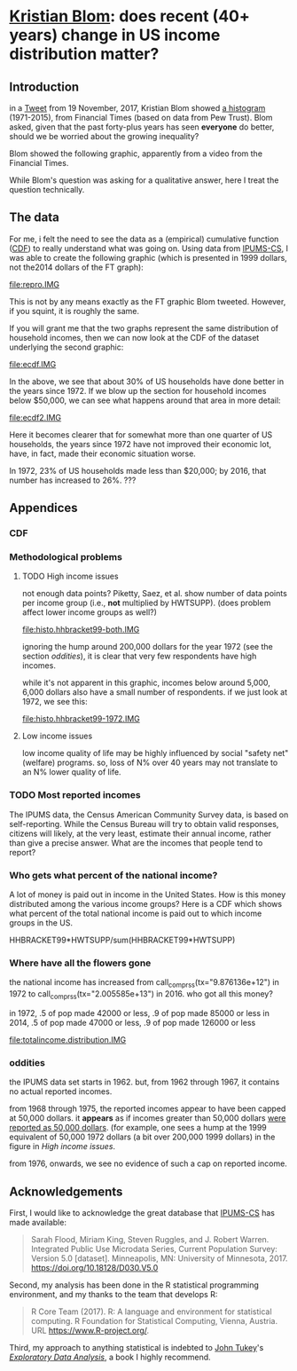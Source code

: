 * [[https://twitter.com/kltblom][Kristian Blom]]: does recent (40+ years) change in US income distribution matter?
** misc configuration, etc., stuff                                 :noexport:
#+property: header-args :noweb yes


XXX can't use without "x" in front, or crash... [[https://stackoverflow.com/q/18162477][xcall_XXX()]] to get
(more-or-less) inline:
#+name: test
#+BEGIN_SRC sh :exports none :results output
echo 4
#+END_SRC

this
#+call: test() :results output raw
is a test

here call_test()[:results org] is another test

** image suffix                                                    :noexport:

the following takes (what should be links ending in) strings that end
in ".IMG" and changes them to end in either ".pdf" or ".png",
depending on whether the current export is to latex or html.

this is definitely a sledge hammer approach.  there are other
techniques that seem promising, in particular using org-mode's
'#+BIND' keyword with org-export-filter-link-functions, but i was
unable to make that work.

this code runs as org-mode starts to export, and changes everything
under the sun.
#+BEGIN_SRC emacs-lisp :exports results :results none
  (defun get-image-names (backend)
    (let ((rment (if (equal backend 'html) ".png" ".pdf"))
          (case-fold-search nil))
      (while (re-search-forward "[.]IMG\\>" nil t)
        (replace-match rment t))))
  (add-hook 'org-export-before-parsing-hook 'get-image-names)
#+END_SRC


#+name: warning
#+BEGIN_SRC R :exports none :eval never
  ## WARNING:
  ##
  ## this file is generated from the emacs .org file "kblom.org" via
  ## "tangling".  any modifications to this file will be lost the next
  ## time the .org file is tangled.  this file is provided for the use
  ## of users who don't use emacs, or don't use org-mode.
  ## 
#+END_SRC
** Introduction

in a [[https://twitter.com/kltblom/status/932394678241988609][Tweet]] from 19 November, 2017, Kristian Blom showed [[file:./DPCIA2AUQAEO0lv.jpg][a histogram]]
(1971-2015), from Financial Times (based on data from Pew Trust).
Blom asked, given that the past forty-plus years has seen *everyone*
do better, should we be worried about the growing inequality?

Blom showed the following graphic, apparently from a video from the
Financial Times.

[[file:DPCIA2AUQAEO0lv.jpg]]

While Blom's question was asking for a qualitative answer, here I
treat the question technically.

** The data

For me, i felt the need to see the data as a (empirical) cumulative
function ([[https://en.wikipedia.org/wiki/Cumulative_distribution_function][CDF]]) to really understand what was going on.  Using data
from [[http://www.ipums.org][IPUMS-CS]], I was able to create the following graphic (which is
presented in 1999 dollars, not the2014 dollars of the FT graph):

[[file:repro.IMG]]

This is not by any means exactly as the FT graphic Blom tweeted.
However, if you squint, it is roughly the same.

If you will grant me that the two graphs represent the same
distribution of household incomes, then we can now look at the CDF of
the dataset underlying the second graphic:

[[file:ecdf.IMG]]

In the above, we see that about 30% of US households have done better
in the years since 1972.  If we blow up the section for household
incomes below $50,000, we can see what happens around that area in
more detail:

[[file:ecdf2.IMG]]

Here it becomes clearer that for somewhat more than one quarter of US
households, the years since 1972 have not improved their economic lot,
have, in fact, made their economic situation worse.

In 1972, 23% of US households made less than $20,000; by 2016, that
number has increased to 26%. ???

** Appendices
*** CDF
*** Methodological problems

**** TODO High income issues

not enough data points?  Piketty, Saez, et al.  show number of data
points per income group (i.e., *not* multiplied by HWTSUPP).  (does
problem affect lower income groups as well?)

file:histo.hhbracket99-both.IMG

ignoring the hump around 200,000 dollars for the year 1972 (see the
section [[oddities]]), it is clear that very few respondents have high
incomes.

while it's not apparent in this graphic, incomes below around 5,000,
6,000 dollars also have a small number of respondents.  if we just
look at 1972, we see this:

file:histo.hhbracket99-1972.IMG

**** Low income issues

low income quality of life may be highly influenced by social "safety
net" (welfare) programs.  so, loss of N% over 40 years may not
translate to an N% lower quality of life.

*** TODO Most reported incomes

The IPUMS data, the Census American Community Survey data, is based on
self-reporting.  While the Census Bureau will try to obtain valid
responses, citizens will likely, at the very least, estimate their
annual income, rather than give a precise answer.  What are the
incomes that people tend to report?

*** Who gets what percent of the national income?

A lot of money is paid out in income in the United States.  How is
this money distributed among the various income groups?  Here is a CDF
which shows what percent of the total national income is paid out to
which income groups in the US.

HHBRACKET99*HWTSUPP/sum(HHBRACKET99*HWTSUPP)

*** Where have all the flowers gone

#+name: comprss
#+BEGIN_SRC R :exports none :var tx="1.23e9"
  ## https://stackoverflow.com/a/28160474
  comprss <- function(tx, words=FALSE) {
      if (words) {
          units <- c("", "thousand", "million", "billion", "trillion")
      } else {
          units <- c("","K","M","B","T")
      }
      div <- findInterval(as.numeric(gsub("\\,", "", tx)), 
                          c(1, 1e3, 1e6, 1e9, 1e12) )
      paste(round( as.numeric(gsub("\\,","",tx))/10^(3*(div-1)), 2), 
            units[div] )}

  comprss(tx, words=TRUE)
#+END_SRC

the national income has increased from
call_comprss(tx="9.876136e+12") in 1972 to call_comprss(tx="2.005585e+13")
in 2016.  who got all this money?

in 1972, .5 of pop made 42000 or less, .9 of pop made 85000 or less
in 2014, .5 of pop made 47000 or less, .9 of pop made 126000 or less

[[file:totalincome.distribution.IMG]]

*** oddities

the IPUMS data set starts in 1962.  but, from 1962 through 1967, it
contains no actual reported incomes.

from 1968 through 1975, the reported incomes appear to have been
capped at 50,000 dollars.  it *appears* as if incomes greater than
50,000 dollars [[https://cps.ipums.org/cps/inctaxcodes.shtml][were reported as 50,000 dollars]].  (for example, one
sees a hump at the 1999 equivalent of 50,000 1972 dollars (a bit over
200,000 1999 dollars) in the figure in [[High income issues]].

from 1976, onwards, we see no evidence of such a cap on reported
income.
** Acknowledgements

First, I would like to acknowledge the great database that [[http://www.ipums.org][IPUMS-CS]]
has made available:
#+BEGIN_QUOTE
Sarah Flood, Miriam King, Steven Ruggles, and J. Robert
Warren. Integrated Public Use Microdata Series, Current Population
Survey: Version 5.0 [dataset]. Minneapolis, MN: University of
Minnesota, 2017.  https://doi.org/10.18128/D030.V5.0
#+END_QUOTE

Second, my analysis has been done in the R statistical programming
environment, and my thanks to the team that develops R:
#+BEGIN_QUOTE
R Core Team (2017). R: A language and environment for statistical
computing. R Foundation for Statistical Computing, Vienna, Austria.
URL https://www.R-project.org/.
#+END_QUOTE

Third, my approach to anything statistical is indebted to [[https://en.wikipedia.org/wiki/John_Tukey][John Tukey]]'s
[[https://en.wikipedia.org/wiki/Exploratory_data_analysis][/Exploratory Data Analysis/]], a book I highly recommend.

** explorations, etc. :noexport:
*** where to find data?

[[https://www2.census.gov/programs-surveys/cps/tables/time-series/historical-income-households/h01ar.xls][Census Bureau]] has something that breaks down by each fifth and top 5%.

#+BEGIN_SRC R :session ss :var tseries=tseries :eval no-export :exports none
colnames(tseries) <- c("year", "number", "lowest", "second", "third", "fourth", "llimittop5")
#+END_SRC

#+RESULTS:
| year       |
| number     |
| lowest     |
| second     |
| third      |
| fourth     |
| llimittop5 |

however, the FT graph Blom showed has about fifty buckets, whereas the
Census data seems to have have six.

#+name: tseries
#+BEGIN_SRC sh :eval no-export :exports none
  xls2csv census/h01ar.xls |
      awk '/2016 Dollars/ { ok = 1; next} \
          /^"[12]/ {
                   if (ok) { 
                      gsub(/ *\([0-9][0-9]\) */, ""); 
                      gsub(/"/, ""); 
                      print;
                    }}' 2>&1 |
      tac
#+END_SRC

#+RESULTS: tseries
| 1967 |  60813 | 18856 | 36768 | 52186 |  74417 | 119419 |
| 1968 |  62214 | 20098 | 38103 | 54614 |  76737 | 120053 |
| 1969 |  63401 | 20699 | 39718 | 57441 |  80478 | 126218 |
| 1970 |  64778 | 20350 | 38985 | 56703 |  80899 | 127880 |
| 1971 |  66676 | 20088 | 38294 | 56353 |  80353 | 127602 |
| 1972 |  68251 | 20786 | 40033 | 59167 |  84686 | 136292 |
| 1973 |  69859 | 21238 | 40839 | 60425 |  87000 | 139832 |
| 1974 |  71163 | 21340 | 39585 | 58493 |  84892 | 134366 |
| 1975 |  72867 | 20288 | 38076 | 57536 |  82611 | 130365 |
| 1976 |  74142 | 20738 | 38636 | 58856 |  84678 | 134287 |
| 1977 |  76030 | 20694 | 38977 | 59411 |  86616 | 137142 |
| 1978 |  77330 | 21338 | 40346 | 61046 |  88785 | 142036 |
| 1979 |  80776 | 21594 | 40103 | 61700 |  89461 | 144557 |
| 1980 |  82368 | 20745 | 38905 | 59645 |  87332 | 140543 |
| 1981 |  83527 | 20340 | 38023 | 58809 |  86946 | 139925 |
| 1982 |  83918 | 20080 | 38191 | 58352 |  87015 | 143636 |
| 1983 |  85290 | 20516 | 38149 | 58550 |  88485 | 145579 |
| 1984 |  86789 | 20909 | 39134 | 60292 |  91077 | 150768 |
| 1985 |  88458 | 21154 | 39801 | 61657 |  92731 | 153220 |
| 1986 |  89479 | 21430 | 40990 | 63616 |  96164 | 161255 |
| 1987 |  91124 | 21835 | 41447 | 64697 |  97780 | 163619 |
| 1988 |  92830 | 22210 | 41953 | 65380 |  98722 | 167109 |
| 1989 |  93347 | 22614 | 43000 | 66089 | 100414 | 171533 |
| 1990 |  94312 | 22271 | 42159 | 64498 |  98359 | 168813 |
| 1991 |  95669 | 21646 | 41260 | 63729 |  97578 | 165727 |
| 1992 |  96426 | 21136 | 40494 | 63575 |  97304 | 166101 |
| 1993 |  97107 | 21217 | 40380 | 63473 |  98663 | 171210 |
| 1994 |  98990 | 21518 | 40389 | 64269 | 100717 | 176013 |
| 1995 |  99627 | 22536 | 42121 | 65734 | 101921 | 176848 |
| 1996 | 101018 | 22513 | 42318 | 67084 | 103684 | 182230 |
| 1997 | 102528 | 22979 | 43571 | 68640 | 106690 | 188834 |
| 1998 | 103874 | 23727 | 44768 | 71163 | 110418 | 194628 |
| 1999 | 106434 | 24702 | 46014 | 72630 | 114216 | 204698 |
| 2000 | 108209 | 24985 | 46009 | 72742 | 114000 | 202470 |
| 2001 | 109297 | 24361 | 45162 | 71849 | 113195 | 204021 |
| 2002 | 111278 | 23911 | 44545 | 70950 | 112127 | 200192 |
| 2003 | 112000 | 23468 | 44369 | 71059 | 113358 | 201120 |
| 2004 | 113343 | 23489 | 44059 | 70177 | 111818 | 199682 |
| 2005 | 114384 | 23570 | 44244 | 70864 | 112705 | 204014 |
| 2006 | 116011 | 23850 | 44967 | 71425 | 115508 | 207146 |
| 2007 | 116783 | 23489 | 45262 | 71770 | 115758 | 204892 |
| 2008 | 117181 | 23089 | 43476 | 69924 | 111744 | 200658 |
| 2009 | 117538 | 22880 | 43124 | 69134 | 111865 | 201359 |
| 2010 | 119927 | 22017 | 41832 | 67702 | 110116 | 198686 |
| 2011 | 121084 | 21617 | 41096 | 66609 | 108375 | 198438 |
| 2012 | 122459 | 21533 | 41568 | 67511 | 108818 | 199827 |
| 2013 | 122952 | 21535 | 41408 | 67492 | 109129 | 201957 |
| 2013 | 123931 | 21638 | 42282 | 69242 | 113582 | 211362 |
| 2014 | 124587 | 21728 | 41754 | 69153 | 113811 | 209419 |
| 2015 | 125819 | 23088 | 44061 | 72911 | 118480 | 217172 |
| 2016 | 126224 | 24002 | 45600 | 74869 | 121018 | 225251 |

a [[https://fas.org/sgp/crs/misc/RS20811.pdf][report]] from the Congressional Research Service gives nice numbers
for 2012.  this probably comes from (the 2012-version of) [[https://www.census.gov/data/tables/time-series/demo/income-poverty/cps-hinc/hinc-06.html][hinc-06]],
from the Census Bureau.  sadly, hinc-06.xls seems to go back only a
few years.

hinc-06.xls: 2017 2016 2015 2014 2013
hinc-06_000.xls: 2012
new06_000.txt: 2003

([[https://www.census.gov/popclock/][US, world population clock]])

[[https://usa.ipums.org/usa/][ipums.org]] is a data service which uses [[http://www.nber.org/data/current-population-survey-data.html][NBER data]].  the ipums data is
unaggregated.  about 2MB for a file (1995).  and, of course, many
variables i don't understand.  plus, in nominal dollars.  but, the
fact that it is unaggregated means that one can put in real dollars
*before* binning.  (though, when looking at a CDF, one can convert
each year's bin's into real dollars after the fact without affecting
things.)

[[http://www.pressure.to/works/hbai_in_r/][households below average income]] analysis in R.  for UK data, however.

[[https://www.kdnuggets.com/2014/06/data-visualization-census-data-with-r.html][data-visualization-census-data-with-r]].  old, broken links, etc.

[[https://www.r-bloggers.com/how-to-make-maps-with-census-data-in-r/][how-to-make-maps-with-census-data-in-r]] is newer.

[[http://users.stat.umn.edu/~almquist/software.html][Zach Almquist]] has 10-year census data;  [[https://www.jstatsoft.org/article/view/v037i06][paper]].

[[https://www.bls.gov/cps/][BLS]] CPS page.  however, "All self-employed persons are excluded,
regardless of whether their businesses are incorporated."

the [[https://statisticalatlas.com/United-States/Household-Income][Statistical Atlas]] has nice graphics (though maybe not time
series).  from American Community (?) Survey.

the [[https://www.cbo.gov/publication/51361][CBO]] has data (under "Data and Supplemental Information"), but
mostly quintile-level.

a very nice [[https://www.cbpp.org/][Center on Budget and Policy Priorities]] paper, [[https://www.cbpp.org/research/poverty-and-inequality/a-guide-to-statistics-on-historical-trends-in-income-inequality]["A Guide to
Statistics on Historical Trends in Income Inequality"]], points at "most
recent" [[http://eml.berkeley.edu/~saez/TabFig2015prel.xls][Piketty/Saez estimates]].

[[http://www.gapminder.org/data/][gapminder]] is another source of data in the world (not just US).

*** looking at the ipums data

the ipums data seems the easiest to use.

[[https://cps.ipums.org/cps-action/downloads/extract_files/cps_00002.xml][IPUMS columns]]:
- YEAR
- [[https://cps.ipums.org/cps-action/variables/SERIAL][SERIAL]]: household serial number
- [[https://cps.ipums.org/cps-action/variables/HWTSUPP#codes_section][HWTSUPP]]: household weight, Supplement
- [[https://cps.ipums.org/cps-action/variables/CPSID#codes_section][CPSID]]: CPS household record
- [[https://cps.ipums.org/cps-action/variables/ASECFLAG][ASECFLAG]]: flag for ASEC
- [[https://cps.ipums.org/cps-action/variables/HHINCOME][HHINCOME]]: total household income
- [[https://cps.ipums.org/cps-action/variables/MONTH][MONTH]]: the calendar month of the CPS interview
- [[https://cps.ipums.org/cps-action/variables/PERNUM][PERNUM]]: person number in sample unit
- [[https://cps.ipums.org/cps-action/variables/CPSIDP][CPSIDP]]: CPSID, person record
- [[https://cps.ipums.org/cps-action/variables/WTSUPP#description_section][WTSUPP]]: supplement weight

to format one file:
#+BEGIN_SRC sh :results output :eval no-export :exports none
  ((zcat ipums/cps_00001.csv.gz | head -1 | sed 'sx"xxg' | sed s'x,x xg');
   (zcat ipums/cps_00001.csv.gz | tail -n+1 | sed s'x,x xg' | sort -n -k6)) |
      column -t
#+END_SRC

#+RESULTS:

this would have been "tangled" (saved) as "realize".
#+BEGIN_SRC awk :shebang "#!/usr/bin/awk -f" :eval no-export :exports none
  BEGIN {
      FS = ",";
      OFS = ",";
  }

  FNR == 1 {
      fileno++;
      if (fileno == 2) {
          print $0 OFS "\"RHHINCOME1999\"";
      }
      next;
  }

  fileno == 1 {
      realities[$1] = $2;
  }

  fileno == 2 {
      if ($7 == "") {
          $7 = 0;                 # make later stage processing easier
      }
      print $0 OFS realities[$1]*$7;
  }
#+END_SRC

#+BEGIN_SRC sh :shebang "#!/usr/bin/env bash" :results none :eval no-export :exports none
./realize <(zcat ipums/cps_00004.csv.gz) <(zcat ipums/cps_00002.csv.gz)
#+END_SRC

i'll probably have to recode all this as an R script.  how to read a
gzipped file?  [[http://grokbase.com/t/r/r-help/016v155pth/r-read-data-in-from-gzipped-file][one set of thoughts]].
: x <- gzfile("./ipums/cps_00006.csv.gz", open="r")
: y <- read.csv(x, header=TRUE)
does the right thing.  in fact, it turns out that read.csv() will
detect a .gz file and do the right thing.

getting a file from IPUMS, extract request like this:
#+BEGIN_QUOTE

EXTRACT REQUEST (HELP)

SAMPLES:56 (show) [samples have notes] Change
VARIABLES:12(show) Change
DATA FORMAT: .csv  Change
STRUCTURE: Rectangular (person)  Change
ESTIMATED SIZE:642.4 MB 
 
OPTIONS

Data quality flags are not available for any of the variables you've
selected.

Case selection is not available for any of the variables you've
selected.

Attach data from mother, father, spouse or household head as a new
variable (for example, education of mother).  Describe your extract
#+END_QUOTE
(in fact, the data set, from 1962--2017, was 82MB compressed, 520MB
uncompressed.)

**** topcodes

ipums [[https://cps.ipums.org/cps-action/variables/HHINCOME#codes_section][HHINCOME]] uses "[[https://cps.ipums.org/cps/inctaxcodes.shtml][topcodes]]" (and bottom codes) to encode
exceptions.  the popular "99999999" means "Not in universe" (NIU) --
something about the respondent

#+name: topcodes
#+BEGIN_SRC sh :eval no-export :exports none
  zcat ipums/cps_00006.csv.gz | \
      awk 'BEGIN{FS=","} {print $7}' | \
      grep '\<9999' | \
      words -f | \
      sort -n
#+END_SRC

#+RESULTS: topcodes
| -9999997 |  129 |
|    -9999 |  781 |
|     9999 |  194 |
|    99990 |   12 |
|    99991 |    4 |
|    99992 |    8 |
|    99994 |    9 |
|    99995 |    8 |
|    99996 |   16 |
|    99997 |   14 |
|    99998 |   12 |
|    99999 |  525 |
| 99999999 | 2704 |

*** deflating

need to change from nominal to real dollars.  [[https://www.dallasfed.org/research/basics/nominal.cfm][Dallas Fed]] has some
explanation.

on the other hand, conveniently, [[https://cps.ipums.org/cps/cpi99.shtml][IPUMS]] has a variable, [[https://cps.ipums.org/cps-action/variables/CPI99][CPI99]], that can
be used to convert everything to/from 1999 dollars.

*** citing IPUMS

#+BEGIN_QUOTE
Publications and research reports based on the IPUMS-CPS database must
cite it appropriately. The citation should include the following:

Sarah Flood, Miriam King, Steven Ruggles, and J. Robert
Warren. Integrated Public Use Microdata Series, Current Population
Survey: Version 5.0 [dataset]. Minneapolis, MN: University of
Minnesota, 2017.  https://doi.org/10.18128/D030.V5.0

For policy briefs or articles in the popular press that use the
IPUMS-CPS database, we recommend that you cite the use of IPUMS-CPS
data as follows:

IPUMS-CPS, University of Minnesota, www.ipums.org
#+END_QUOTE

*** most occurring incomes

question:
#+BEGIN_EXAMPLE
length(unique(dset$HHINCOME1999))
[1] 55297
> length(dset$HHINCOME1999)
[1] 345582
#+END_EXAMPLE
so, what are the most occurring incomes?

#+BEGIN_EXAMPLE
> x <- dset$HHINCOME
> z <- tabulate(x)
> zz <- sort.int(z, index.return=TRUE, decreasing=TRUE)
> zz$ix[1:30]
 [1]  50000  10000  12000  30000  15000  40000  20000  25000  60000  11000
[11]   9000   8000  35000   6000  45000  13000  18000   7000  14000   5000
[21]  24000  70000  55000  75000  17000  80000  36000  16000 100000  32000
> zz$ix[1:300]
  [1]  50000  10000  12000  30000  15000  40000  20000  25000  60000  11000
 [11]   9000   8000  35000   6000  45000  13000  18000   7000  14000   5000
 [21]  24000  70000  55000  75000  17000  80000  36000  16000 100000  32000
 [31]   7500  28000  65000  22000  19000  42000  23000  90000  38000  48000
 [41]  10500  27000   6500  12500  34000  21000   4000  62000  85000   3000
 [51]  26000  52000  58000   9500   8500  33000   7800  47000  37000   8400
 [61]   4800  31000 120000 110000   9600  10200  10400  11500  14500  29000
 [71]   7200  49000  10100  44000  39000  72000   5500  46000  95000  43000
 [81]  54000  57000  10800  15600  78000  13200  11200  41000  56000  63000
 [91]  53000 150000   3600   2000  51000   5200   9200 130000  10700   4500
[101]  73000  66000   9100  68000  59000   9800  88000  76000  77000 105000
[111]  11300  61000   6600   8200  64000  98000  10300  13500   6200  12300
[121]  14400  12200  69000  97000   2400  12100  74000   1500  11700  84000
[131]   9300  17500  81000  16500  94000   9700  92000  11800  71000  83000
[141] 115000  15500  67000  82000  11100  18200  86000   8700 140000  15400
[151]  12600  14700   6800  14200   8300   8800  12400   8100   1200  12700
[161]   7400  79000  96000   8600  15200   8900 125000  10600  11600  12800
[171]   1800   3500   6400   7900   8520  18500  14300  20800  89000   5600
[181] 160000  11400  91000  19200  10900   4200  17100  87000 102000  14100
[191]  99000   9400  14800  15100  13300   7600   7100  13259  13800 103000
[201] 108000   6900  15300  16100  93000 113000   5700   6300  16300   5800
[211]   6700   7700 106000   2600   5100   9659   3900   7300  17200   2500
[221]  13100  16400  19500 135000   4900  16800   1000  13900   8652  25200
[231] 112000  17400  17600 118000  13400  26500   3200  13700  14600  16600
[241]  31200  20400 128000   2700  20500      1  15659   4680   9900  33600
[251] 104000  18100  13600 107000  14900  15800  11900 109000 145000   6100
[261]  15900  21600  26800 114000   5400  12900  21400   3300   4300  22800
[271] 117000 155000   5900  18900  20600  22200 170000  18600  22500   4700
[281]  21200 101000  19400  16700   3400  18800  20100  20200   4600  14459
[291] 116000 165000   8640  16200  25500  30200  31500  34500 111000    600
> zz$x[1:30]
 [1] 1821 1553 1270 1193 1176 1163 1070 1026  913  854  827  826  825  767  761
[16]  758  746  745  717  694  668  598  595  593  576  555  540  538  523  508
#+END_EXAMPLE

*** how to deal with exception reports?

one issue the light of which i've yet to see: should the "exception"
reports (of incomes less than less than MIN99, greater than or equal
to MAX99) be inserted as comments in the output .csv file, or output
to a separate file (rfile, in bincps), or printed on the console?

the argument for including such reports in the .csv file is that, in
this case, the .csv file becomes more self-describing.  (there's a bit
of self-description in the file name, and more could be put there,
though after a while that becomes very awkward.)  self-describing data
sets are a "GOOD THING" (and, even semi-self-describing data sets are,
at least, a "good thing").

the argument against including such reports in the .csv file is that
then a pure "read.csv(ifile)" won't work, as read.csv assumes one
doesn't use comments in .csv files (defaults to comment.char="").
while one can document (even in a comment in the .csv file itself!)
that the .csv file contains comments and that in, e.g., R, one needs
to call read.csv(..., comment.char="#"); however, a certain percentage
of potential users will get lost before finding that message and will
give up.  likely those same users -- plus, probably, a much broader
class of users -- won't think of looking inside the .csv file, so
won't see the comments describing the file, so won't be helped by
the so-called "self-description".

i think in an ideal world, i'd provide a command line switch that
would determine how to deal with these files.
*** performance tuning bincps

the original version of this code processed each (non-trivial) year in
about 5 minutes on my system.  this turned out to be due to my habit,
motivated by trying to save main store usage, of not creating
subsetted copies of the massive dataset 'dset', but rather just using
"filters".  code such as:
:       sna <- sy & snabit
and then accessing 'dset' via the filter
: if (nrow(yset[sna,]) != 0)

so, i modified the code to create a new dataset, 'yset', for each
year, then use filters to access inside that dataset while processing
that year's data.  this got the time to process a year's worth of data
to fall to 5-20 seconds.

i became curious to know how these numbers related to the number of
observations in each year.  here we use awk(1) to count how many
observations are used in each year.

#+name: yearpeople
#+BEGIN_SRC sh :cache yes :eval no-export :exports none
  zcat ipums/cps_00006.csv.gz |
      awk 'BEGIN { FS="," } /^[12]/ { print $1}' |
      words -f                    # words returns each word seen, along
                                  # with the number of times that word
                                  # was seen (the "-f", "frequency",
                                  # flag)
#+END_SRC

#+RESULTS[ea0344ff23fa76aad213c3cc0bd2cc671e5f2113]: yearpeople
| 1962 |  71741 |
| 1963 |  55882 |
| 1964 |  54543 |
| 1965 |  54502 |
| 1966 | 110055 |
| 1967 |  68676 |
| 1968 | 150913 |
| 1969 | 151848 |
| 1970 | 145023 |
| 1971 | 146822 |
| 1972 | 140432 |
| 1973 | 136221 |
| 1974 | 133282 |
| 1975 | 130124 |
| 1976 | 135351 |
| 1977 | 160799 |
| 1978 | 155706 |
| 1979 | 154593 |
| 1980 | 181488 |
| 1981 | 181358 |
| 1982 | 162703 |
| 1983 | 162635 |
| 1984 | 161167 |
| 1985 | 161362 |
| 1986 | 157661 |
| 1987 | 155468 |
| 1988 | 155980 |
| 1989 | 144687 |
| 1990 | 158079 |
| 1991 | 158477 |
| 1992 | 155796 |
| 1993 | 155197 |
| 1994 | 150943 |
| 1995 | 149642 |
| 1996 | 130476 |
| 1997 | 131854 |
| 1998 | 131617 |
| 1999 | 132324 |
| 2000 | 133710 |
| 2001 | 218269 |
| 2002 | 217219 |
| 2003 | 216424 |
| 2004 | 213241 |
| 2005 | 210648 |
| 2006 | 208562 |
| 2007 | 206639 |
| 2008 | 206404 |
| 2009 | 207921 |
| 2010 | 209802 |
| 2011 | 204983 |
| 2012 | 201398 |
| 2013 | 202634 |
| 2014 | 199556 |
| 2015 | 199024 |
| 2016 | 185487 |
| 2017 | 185914 |

  

this is from a run
: bincps1(ifile=ifile, dset, ofile=ofile, rfile=rfile, ofsep=ofsep, fyear=fyear, lyear=lyear, min1999=min1999, max1999=max1999);

#+name: yeartimes
| 1962 | Thu Nov 30 17:46:18 2017 |
| 1963 | Thu Nov 30 17:46:18 2017 |
| 1964 | Thu Nov 30 17:46:19 2017 |
| 1965 | Thu Nov 30 17:46:19 2017 |
| 1966 | Thu Nov 30 17:46:19 2017 |
| 1967 | Thu Nov 30 17:46:20 2017 |
| 1968 | Thu Nov 30 17:46:21 2017 |
| 1969 | Thu Nov 30 17:46:26 2017 |
| 1970 | Thu Nov 30 17:46:31 2017 |
| 1971 | Thu Nov 30 17:46:36 2017 |
| 1972 | Thu Nov 30 17:46:41 2017 |
| 1973 | Thu Nov 30 17:46:45 2017 |
| 1974 | Thu Nov 30 17:46:49 2017 |
| 1975 | Thu Nov 30 17:46:53 2017 |
| 1976 | Thu Nov 30 17:46:57 2017 |
| 1977 | Thu Nov 30 17:47:02 2017 |
| 1978 | Thu Nov 30 17:47:09 2017 |
| 1979 | Thu Nov 30 17:47:15 2017 |
| 1980 | Thu Nov 30 17:47:22 2017 |
| 1981 | Thu Nov 30 17:47:29 2017 |
| 1982 | Thu Nov 30 17:47:35 2017 |
| 1983 | Thu Nov 30 17:47:42 2017 |
| 1984 | Thu Nov 30 17:47:48 2017 |
| 1985 | Thu Nov 30 17:47:54 2017 |
| 1986 | Thu Nov 30 17:48:02 2017 |
| 1987 | Thu Nov 30 17:48:09 2017 |
| 1988 | Thu Nov 30 17:48:15 2017 |
| 1989 | Thu Nov 30 17:48:22 2017 |
| 1990 | Thu Nov 30 17:48:29 2017 |
| 1991 | Thu Nov 30 17:48:36 2017 |
| 1992 | Thu Nov 30 17:48:43 2017 |
| 1993 | Thu Nov 30 17:48:49 2017 |
| 1994 | Thu Nov 30 17:48:56 2017 |
| 1995 | Thu Nov 30 17:49:02 2017 |
| 1996 | Thu Nov 30 17:49:09 2017 |
| 1997 | Thu Nov 30 17:49:17 2017 |
| 1998 | Thu Nov 30 17:49:24 2017 |
| 1999 | Thu Nov 30 17:49:32 2017 |
| 2000 | Thu Nov 30 17:49:41 2017 |
| 2001 | Thu Nov 30 17:49:48 2017 |
| 2002 | Thu Nov 30 17:50:02 2017 |
| 2003 | Thu Nov 30 17:50:16 2017 |
| 2004 | Thu Nov 30 17:50:31 2017 |
| 2005 | Thu Nov 30 17:50:46 2017 |
| 2006 | Thu Nov 30 17:51:00 2017 |
| 2007 | Thu Nov 30 17:51:15 2017 |
| 2008 | Thu Nov 30 17:51:30 2017 |
| 2009 | Thu Nov 30 17:51:43 2017 |
| 2010 | Thu Nov 30 17:51:56 2017 |
| 2011 | Thu Nov 30 17:52:10 2017 |
| 2012 | Thu Nov 30 17:52:24 2017 |
| 2013 | Thu Nov 30 17:52:39 2017 |
| 2014 | Thu Nov 30 17:52:54 2017 |
| 2015 | Thu Nov 30 17:53:16 2017 |
| 2016 | Thu Nov 30 17:53:31 2017 |
| 2017 | Thu Nov 30 17:53:46 2017 |

then, we use some R code to put the preceding two outputs together and
compute the number of seconds per person.

#+name: peoplepersecond
#+BEGIN_SRC R :session ss :var yeartimes=yeartimes :var yearpeople=yearpeople :eval no-export :exports none
  rownames(yearpeople) <- yearpeople[,1]
  colnames(yearpeople) <- c("pyear", "people")
  rownames(yeartimes) <- yeartimes[,1]
  colnames(yeartimes) <- c("tyear", "stime")
  years <- cbind(yearpeople, yeartimes)
  years <- cbind(years, time=as.POSIXct(years$stime, format="%a %b %d %H:%M:%S %Y"))
  deltas <- years[1:nrow(years)-1,]$people /
    max(1, lag(as.ts(years$time))-as.ts(years$time))
  years <- cbind(years, delta=c(deltas, NA))
  cbind(year=years$tyear, perperson=years$delta)
#+END_SRC

so, the number of people processed per second is:

#+RESULTS: peoplepersecond
| 1962 | 3260.95454545455 |
| 1963 | 2540.09090909091 |
| 1964 | 2479.22727272727 |
| 1965 | 2477.36363636364 |
| 1966 |           5002.5 |
| 1967 | 3121.63636363636 |
| 1968 | 6859.68181818182 |
| 1969 | 6902.18181818182 |
| 1970 | 6591.95454545455 |
| 1971 | 6673.72727272727 |
| 1972 | 6383.27272727273 |
| 1973 | 6191.86363636364 |
| 1974 | 6058.27272727273 |
| 1975 | 5914.72727272727 |
| 1976 | 6152.31818181818 |
| 1977 | 7309.04545454545 |
| 1978 | 7077.54545454545 |
| 1979 | 7026.95454545455 |
| 1980 | 8249.45454545455 |
| 1981 | 8243.54545454545 |
| 1982 | 7395.59090909091 |
| 1983 |           7392.5 |
| 1984 | 7325.77272727273 |
| 1985 | 7334.63636363636 |
| 1986 | 7166.40909090909 |
| 1987 | 7066.72727272727 |
| 1988 |             7090 |
| 1989 | 6576.68181818182 |
| 1990 | 7185.40909090909 |
| 1991 |           7203.5 |
| 1992 | 7081.63636363636 |
| 1993 | 7054.40909090909 |
| 1994 | 6861.04545454545 |
| 1995 | 6801.90909090909 |
| 1996 | 5930.72727272727 |
| 1997 | 5993.36363636364 |
| 1998 | 5982.59090909091 |
| 1999 | 6014.72727272727 |
| 2000 | 6077.72727272727 |
| 2001 | 9921.31818181818 |
| 2002 | 9873.59090909091 |
| 2003 | 9837.45454545455 |
| 2004 | 9692.77272727273 |
| 2005 | 9574.90909090909 |
| 2006 | 9480.09090909091 |
| 2007 | 9392.68181818182 |
| 2008 |             9382 |
| 2009 | 9450.95454545455 |
| 2010 | 9536.45454545455 |
| 2011 | 9317.40909090909 |
| 2012 | 9154.45454545455 |
| 2013 | 9210.63636363636 |
| 2014 | 9070.72727272727 |
| 2015 | 9046.54545454545 |
| 2016 | 8431.22727272727 |
| 2017 |              nil |

** code :noexport:
*** stats.binned

we need a summary routine for binned objects.  each bin has a "value"
as well as a number of elements with that value.  we compute the same
objects as summary(): Min, 1st Qu., Median, Mean, 3rd Qu., Max

the input is a matrix with 2 columns, the first being the value, the
second the number of elements with that value.

#+name: stats.binned
#+BEGIN_SRC R :session ss :tangle stats.binned :results none :eval no-export :exports none
  <<warning>>

  require(Hmisc, warn.conflicts=FALSE, quietly=TRUE)

  check.binned <- function(fname, vals, nobs) {
    if (length(vals) == 0) {
      stop(sprintf("%s: no values", fname))
    } else if (length(nobs) == 0) {
      stop(sprintf("%s: no observations", fname))
    } else if (length(vals) != length(nobs)) {
      stop(sprintf("%s: length(values) [%d] != length(number of observations) [%d]",
                   fname, length(vals), length(nobs)))
    } else if (!is.numeric(vals[!is.na(vals)])) {
      stop(sprintf("%s: values must be numeric", fname))
    } else if (!is.numeric(nobs[!is.na(nobs)])) {
      stop(sprintf("%s: number of observations must be numeric", fname))
    }
  }

  summary.binned <- function(vals, nobs) {
    if ((length(vals[!is.na(vals)]) == 0) ||
        (length(nobs[!is.na(nobs)]) == 0)) { # "||"? i'm not sure
      return(c(Min=NA, "1st Qu."=NA, Median=NA, Mean=NA, "3rd Qu."=NA, "Max."=NA))
    }
    check.binned("summary.binned", vals, nobs)

    result <- wtd.quantile(x=vals, weights=nobs,
                           probs=c(0, .25, .5, 0, .75, 1))
    names(result) <- c("Min.", "1st Qu.", "Median", "Mean", "3rd Qu.", "Max.")
    result["Mean"] <- wtd.mean(x=vals, weights=nobs)
    return(result)
  }

  rebin.binned <- function(vals, nobs, newvals, ordered=FALSE) {
    "given a set of values, with its set of observations counts,
  produce a new set of bins, with a new set of observation counts.
  the old values vals must fit \"integrally\" into the new vals.
  returns the new observation counts."
    ## only care about actual observed outcomes (and, this makes it
    ## easier to have newvals technically smaller than max(vals), in
    ## case where max(vals) is not actually an observed value).
    vals <- vals[nobs!=0]
    nobs <- nobs[nobs!=0]
    if (!ordered) {
      path <- order(vals)
      newvals <- newvals[order(newvals)]
    } else {
      path <- 1:length(vals)
    }
    if (length(vals) != length(nobs)) {
      stop(sprintf("rebin.binned: length(vals) [%d] != length(nobs) [%d]",
                    length(vals), length(nobs)))
    }
    if (vals[length(vals)] > newvals[length(newvals)]) {
      stop(sprintf("rebin.binned: largest current observed bin (%d) greater than largest new bin (%d)",
                   vals[length(vals)], newvals[length(newvals)]))
    }
    j <- 1                              # index into newvals
    rval <- integer()                   # initialize return value
    count <- 0                          # intialize count (rval element)
    for (i in path) {
      if (vals[i] > newvals[j]) {         # we're in a new bucket
        rval <- c(rval, count)            # so, finish out the previous bucket
        toskip <- sum(vals[i] > newvals[j:length(newvals)])
        count <- 0                        # reinitialize count
        rval <- c(rval, rep(0, toskip-1)) # we may have quite a way to go
        j <- j+toskip                     # fast forward
      }
      count <- count + nobs[i]
    }
    rval <- c(rval, count)                # get last count
    ## fill out rval
    rval <- c(rval, rep(0, length(newvals)-length(rval)))
    rval                                  # return value
  }


  rebinvals.binned <- function(limita, limitb=NA, binsize) {
    "return the set of new values for a given new BINSIZE.  
    can specify MIN and MAX, or just pass the set of observations
    and the new min, max, will be computed."
    min <- min(c(limita, limitb), na.rm=TRUE)
    max <- max(c(limita, limitb), na.rm=TRUE)
    lo <- (floor(min/binsize)+1)*binsize
    hi <- (floor(max/binsize)+1)*binsize
    return(seq(lo, hi, binsize))
  }

  test.rebin.binned <- function() {
    "some unit tests"
    ## basic functionality works?
    if (!identical(rebin.binned(c(1:20), seq(1,20), seq(2,20,by=2)),
                   seq(3, 39, 4))) {
      stop("test.rebin.binned: verification failed")
    }

    ## what if old bin had something too big, but unobserved?
    if (!identical(rebin.binned(c(1:21), c(seq(1,20),0), seq(2,20,by=2)),
                   seq(3, 39, 4))) {
      stop("test.rebin.binned: verification failed")
    }
  }


  test.rebinvals.binned <- function() {
    "trivial unit test for rebinvals.binned; built around
    for (i in c(-6:6, 24:29)) print(rebinvals.binned(i:29, binsize=5))"
    testpat <- list(
                    list(-6, c(-5, 0, 5, 10, 15, 20, 25, 30)),
                    list(-5, c(0, 5, 10, 15, 20, 25, 30)),
                    list(-4, c(0, 5, 10, 15, 20, 25, 30)),
                    list(-3, c(0, 5, 10, 15, 20, 25, 30)),
                    list(-2, c(0, 5, 10, 15, 20, 25, 30)),
                    list(-1, c(0, 5, 10, 15, 20, 25, 30)),
                    list(0, c(5, 10, 15, 20, 25, 30)),
                    list(1, c(5, 10, 15, 20, 25, 30)),
                    list(2, c(5, 10, 15, 20, 25, 30)),
                    list(3, c(5, 10, 15, 20, 25, 30)),
                    list(4, c(5, 10, 15, 20, 25, 30)),
                    list(5, c(10, 15, 20, 25, 30)),
                    list(6, c(10, 15, 20, 25, 30)),
                    list(24, c(25, 30)),
                    list(25, c(30)),
                    list(26, c(30)),
                    list(27, c(30)),
                    list(28, c(30)),
                    list(29, c(30)))
    for (x in testpat) {
      i <- x[[1]]
      z <- x[[2]]
      zz <- rebinvals.binned(i:29, binsize=5)
      if (!identical(z, zz)) {
        print(z); print(zz);
      }
    }
  }
#+END_SRC

*** bincps
   :PROPERTIES:
   :ORDERED:  t
   :END:

in our file, the HHINCOME column is replaced by a (computed)
HHINCOME1999: the reported HHINCOME in 1999 dollars.  this is so bins
are comparable between years.  we use IPUMS' CPI99 column for this
purpose.

then, what we want is create a file which is a "binned" version of the
full-detail file which, instead of the detail file's HHINCOME column,
will have a HHBRACKET99, which will include all data with HHINCOME99
in the same "bracket" ("bin"), of $1,000, say.  this involves "rolling
up" the [H]WTSUPP columns by year, dropping the SERIAL, CPSID, PERNUM,
CPSIDP columns in the process.  (additionally, the MONTH column may be NA'd, if there is more
than one month in a bin -- unlikely, given that the releases seem to
be in March of every year.)

run something like this:
: ./bincps --ifile ipums/cps_00006.csv.gz --ofile foo.csv --rfile goo.csv

#+name: bincps
#+BEGIN_SRC R :tangle bincps :shebang "#!/usr/bin/env Rscript" :session ss :results none :eval no-export :exports none
  <<warning>>
  <<stats.binned>>

  getout <- function(message, code) {
    if (interactive()) {
      stop(message)
    } else {
      cat(message)
      quit(save="no", status=code)
    }
  }


  bincps <- function(ifile,      # input file
                     ofile="",   # output csv file ("" ==>
                                          # compute from ifile)
                     ofsep="-",  # separator (when ofile or rfile blank)
                     rfile="",   # output report file (see ofile)
                     fyear=-Inf, # first year to include
                     lyear=Inf,  # last year to include
                     min99=-Inf, # minimum HH{INCOME,BRACKET}99 (in USD)
                     max99=Inf,  # maximum HH{INCOME,BRACKET}99 (in USD)
                     ## things < min99, > max99 are included in the
                     ## smallest and largest bins; NA are not included
                     binsize=1000,    # size of bins
                     trimends=TRUE,   # don't output out of range income
                     infminmax=FALSE, # label too small -Inf, too large Inf?
                     verbose=1        # how verbose to be
                     ) {
    if (verbose > 0) {
      cat(sprintf("about to read.csv %s\n", date()))
    }
    dset <<- read.csv(ifile, header=TRUE)
    if (verbose > 0) {
      cat(sprintf("done with read.csv %s\n", date()))
    }
    if (nrow(dset) == 0) {
      getout(sprintf("no data in dataset \"%s\"\n", ifile), 1)
    }

    ## get rid of records outside our years of interest (fyear, lyear)
    if ((fyear != -Inf) || (lyear != Inf)) {
      dset <- dset[dset$YEAR >= fyear & dset$YEAR <= lyear,]
    }

    if (nrow(dset) == 0) {
      getout(sprintf("no data in dataset \"%s\" for years between %g and %g\n",
                     ifile, fyear, lyear), 1)
    }

    ## now, make min99, max99 multiples of binsize
    if (!is.infinite(min99)) {
      min99 <- (min99%/%binsize)*binsize
    }
    if (!is.infinite(max99)) {
      max99 <- (((max99-1)%/%binsize)*binsize)+binsize
    }

    ## now, check if output files are okay
    orlabel <- sprintf("%d%s%d", min(dset$YEAR), ofsep, max(dset$YEAR))
    ofto <- ofsep
    if (min99 != -Inf) {
      orlabel <- sprintf("%s%s%d", orlabel, ofsep, min99);
      ofto <- sprintf("%sto%s", ofsep, ofsep)
    }
    if (max99 != Inf) {
      orlabel <- sprintf("%s%sto%s%d", orlabel, ofsep, ofsep, max99);
      ofto <- ofsep
    }
    orlabel <- sprintf("%s%sbinned", orlabel, ofto)
    rrlabel <- sprintf("%s%sreport", orlabel, ofsep)
    ofile <- dealwithoutputfilename(ifile, ofile, "output", orlabel)
    rfile <- dealwithoutputfilename(ifile, rfile, "report", rrlabel)

    ## we may be running on "raw" (via ipums) census data, or we may be
    ## looking at output of a previous run (already binned).  which is it?
    if (is.element("HHINCOME", colnames(dset))) {
      income99 <- "HHINCOME99"
      ## now, convert all income to 1999 dollars
      dset <- cbind(dset,
                    HHINCOME99=dset$HHINCOME*dset$CPI99, # normalize to 1999 dollars
                    NRESP=1)              # number of responses
    } else if (is.element("HHBRACKET99", colnames(dset))) {
      income99 <- "HHBRACKET99"
      ## what is input binsize?  to figure this out, we look at the
      ## smallest difference between successive HHBRACKET99's
      x <- dset$HHBRACKET99                   # brackets
      y <- unique(c(x[2:length(x)], NA) - x) # list of unique deltas + NA
      ibsize <- min(abs(y), na.rm=TRUE)   # take min, ignoring NA
      if (is.na(ibsize)) {
        getout(sprintf("unable to compute input binsize of input file \"%s\"\n",
                       ifile), 1)
      }
      ## now, is the input binsize a divisor of the desired output binsize?
      if ((ibsize%%binsize) != 0) {
        getout(sprintf("the input file appears to have a binsize of %d, but the desired binsize %d is not a multiple of this\n",
                       ibsize, binsize), 1)
      }
    } else {
      getout("bincps: input has neither HHINCOME (raw) or HHBRACKET99 (output of previous run\n", 1)
    }

    rval <- bincps1(dset=dset,
                    min99=min99,
                    max99=max99,
                    binsize=binsize,
                    trimends=trimends,
                    infminmax=infminmax,
                    verbose=verbose,
                    income99=income99)

    bset <- rval$bset
    rset <- rbind(rval$rsetun, rval$rsethwt, rval$rsetwt)
    write.csv(rval$bset, ofile, row.names=FALSE, quote=FALSE);
    if (nrow(rset) != 0) {                # anything to report?
      ## if so, first sort it, then write it out
      rset <- rset[order(rset$YEAR, rset$"Max."),]
      write.csv(rset, rfile, row.names=FALSE, quote=FALSE)
    }
  }

  bincps1 <- function(dset,                # inherits other locals from
                      min99=-Inf, # minimum HH{INCOME,BRACKET}99 (in USD)
                      max99=Inf, # maximum HH{INCOME,BRACKET}99 (in USD)
                      ## things < min99, > max99 are included in the
                      ## smallest and largest bins; NA are not included
                      binsize=1000,        # size of bins
                      trimends=TRUE,
                      infminmax=FALSE,     # should min/max bins be
                                           # labelled "[-]Inf"?  if this
                                           # is FALSE, < min99 will go
                                           # just below the lowest bin,
                                           # and >= max99 will go just
                                           # above the highest bin
                      verbose=1,
                      income99
                      ) {
    ## get *all* the bins...
    dset <- cbind(dset, BRACKET=(floor(dset[,income99]/binsize)*binsize)+binsize)

    ## this is in lieu of a macro facility in R (or in lieu of <<noweb>>
    ## working in org-mode when running code via C-c C-c).  this routine
    ## is called to enter rows into the output table (and, can access --
    ## read and write -- our variables from the calling routine)
    ahroutine <- function(filter, bracket) {
      if (verbose > 1) {
        cat(sprintf("ahroutine, year %d, nrow filter %d, bracket %g, nrow bset %d\n",
                      year, nrow(yset[filter,]), bracket, nrow(bset)))
      }
      for (asecflag in unique(yset[filter,]$ASECFLAG)) {
        if (!is.na(asecflag)) {
          sa <- filter & yset$ASECFLAG == asecflag
        } else {
              sa <- filter & is.na(yset$ASECFLAG)
        }
        for (hflag in unique(yset[sa,]$HFLAG)) {
          if (!is.na(hflag)) {
            sh <- sa & yset$HFLAG == hflag
          } else {
            sh <- sa & is.na(yset$HFLAG)
          }
          if (nrow(yset[sh,]) != 0) {
            ## *finally* -- do something!
            month <- unique(yset[sh,]$MONTH)
            if (length(month) > 1) {
              month <- NA
            }
            cpi99 <- unique(yset[sh,]$CPI99)
            if (length(cpi99) > 1) {
              cpi99 <- NA
            }
            bset <<- rbind(bset,
                           data.frame(YEAR=year,
                                      HWTSUPP=sum(yset[sh,]$HWTSUPP),
                                      ASECFLAG=asecflag,
                                      HFLAG=hflag,
                                      HHBRACKET99=bracket,
                                      CPI99=cpi99,
                                      MONTH=month,
                                      WTSUPP=sum(yset[sh,]$WTSUPP),
                                      NRESP=sum(yset[sh,]$NRESP)))
          }
        }
      }
    }

    mysummary <- function(vals, nobs=NULL) {
      "like summary, but try for a format consistent across numbers, NA, ..."
      if (is.null(nobs)) {
        nobs <- rep(1, length(vals))
      }
      summary <- summary.binned(vals, nobs);
      if("NA's" %in% names(summary)) {
        summary <- summary[-which(names(summary) == "NA's")]
      }
      ## make names consistent (else rbind() complains)
      names(summary) <- c("Min.", "1st Qu.", "Median", "Mean", "3rd Qu.", "Max.")
      return(summary)
    }

    ## deal with execptional data, i.e., data that is either
    ## NA-contaminated, or data that is outside the min99/max99 bounds
    rsetting <- function(filter, comment) {
      commentun <- sprintf("(unweighted) %s", comment)
      commenthwt <- sprintf("(hwtsupp-weighted) %s", comment)
      commentwt <- sprintf("(wtsupp-weighted) %s", comment)
      rsetun <<- rbind(rsetun,
                       data.frame(t(c(YEAR=year,
                                      HWTSUPP=sum(yset[filter,]$HWTSUPP),
                                      WTSUPP=sum(yset[filter,]$WTSUPP),
                                      mysummary(yset[filter,income99]),
                                      COMMENT=commentun))))
      rsethwt <<- rbind(rsethwt,
                       data.frame(t(c(YEAR=year,
                                      HWTSUPP=sum(yset[filter,]$HWTSUPP),
                                      WTSUPP=sum(yset[filter,]$WTSUPP),
                                      mysummary(yset[filter,income99],
                                                yset[filter,]$HWTSUPP),
                                      COMMENT=commenthwt))))
      rsetwt <<- rbind(rsetwt,
                       data.frame(t(c(YEAR=year,
                                      HWTSUPP=sum(yset[filter,]$HWTSUPP),
                                      WTSUPP=sum(yset[filter,]$WTSUPP),
                                      mysummary(yset[filter,income99],
                                                yset[filter,]$WTSUPP),
                                      COMMENT=commentwt))))
    }

    ## the binned data goes here
    bset <- data.frame()
    ## three data frames for exception reporting.  the first is
    ## unweighted "income99" (HHINCOME99 or HHBRACKET99, as the case may
    ## be); the second weighted by HWTSUPP; and the third by WTSUPP.
    rsetun <- data.frame()
    rsethwt <- data.frame()
    rsetwt <- data.frame()
    for (year in sort(unique(dset$YEAR))) {
      yset <- dset[dset$YEAR == year,]
      sy <- TRUE                          # initially, take all in this year
      if (verbose > 0) {
        cat(sprintf("%s %s\n", year, date()))
      }

      ## get rid of out of universe, etc., codes
      ## https://cps.ipums.org/cps/inctaxcodes.shtml
      if ("HHINCOME" %in% colnames(yset)) {
        stopbit <- yset[,"HHINCOME"] %in% c(-9999997, -9999, 9999, 99990, 99991, 99992, 99994, 99995, 99996, 99997, 99998, 99999, 99999999)
        stop <- sy & stopbit
        if (nrow(yset[stop,]) != 0) {
          rsetting(stop, "topcodes (Census Bureau/IPUMS coded as invalid)")
          sy <- sy & !stopbit             # get rid of these
        }
      }

      snabit <- is.na(yset[,income99])
      sna <- sy & snabit
      if (nrow(yset[sna,]) != 0) {
        ahroutine(sna, NA)                # enter (these) row(s)
        rsetting(sna, "income not provided")
        sy <- sy & !snabit                # now, kill them
      }

      ## describe and enter the too small incomes
      slowbit <- yset[,income99] < min99
      slow <- sy & slowbit
      if (nrow(yset[slow,]) != 0) {
        if (!trimends) {                  # should we describe these?
          ## enter (these) row(s)
          if (!infminmax) {
            ahroutine(slow, min99)
          } else {
            ahroutine(slow, -Inf)
          }
        }
        rsetting(slow, sprintf("less than %d", min99))
        sy <- sy & !slowbit               # now, kill them
      }

      ## now, describe too high incomes (and then enter them below)
      shighbit <- yset[,income99] >= max99
      shigh <- sy & shighbit
      if (nrow(yset[shigh,]) != 0) {
        rsetting(shigh, sprintf("greater than or equal to %d", max99))
        sy <- sy & !shighbit              # now, kill them
      }

      ## we don't describe *other* bins since they are of limited bracket;
      ## the "negative" and "greater than max" bins are not of an a
      ## priori known limit.

      ## now, add all the bins (if there are any!)
      uy <- unique(yset[sy,]$BRACKET)
      if (!is.null(uy)) {
        for (bin in sort(uy)) {
          sb <- sy & yset$BRACKET == bin
          ahroutine(sb, bin)
        }
      }

      ## now, add too high
      if (nrow(yset[shigh,]) != 0) {
        if (!trimends) {
          ## enter (these) row(s)
          if (!infminmax) {
            ahroutine(shigh, max99+binsize)
          } else {
            ahroutine(shigh, Inf)
          }
        }
      }
    }
    return(list(bset=bset, rsetun=rsetun, rsethwt=rsethwt, rsetwt=rsetwt))
  }

  ## if necessary, cons up an appropriate FNAME.  then, checks that
  ## FNAME doesn't already exist and that it is (potentially) writeable.

  ## NB: as a side effect of testing writeability, on a successful
  ## return, FNAME *will* exist (but, be empty).
  dealwithoutputfilename <- function(ifile, fname, use, lastbits) {
    require(assertthat, quietly=TRUE)     # XXX still needed?

    if (is.na(fname)) {                    # compute filename
      x <- strsplit(ifile, ".", fixed=TRUE)[[1]]
      if (x[length(x)] == "gz") {
        length(x) = length(x)-1           # get rid of .gz (we don't compress)
      }
      x[length(x)] <- sprintf("%s.%s", lastbits, x[length(x)]);
      fname <- paste(x, collapse=".")
    }

    ## test if already exists (a no-no)
    if (file.exists(fname)) {
      getout(sprintf("%s file \"%s\" exists, won't overwrite\n", use, fname), 2)
    }

    ## test if writeable (better be!)
    failed <- FALSE;
    x <- tryCatch(file(fname, "w"), 
                  error=function(e) failed <<- TRUE);
    if (failed) {
      getout(sprintf("%s file \"%s\" is not writeable\n", use, fname), 2)
    }
    close(x)

    return(fname)
  }

  main <- function(args=NULL) {
    require(argparser, quietly=TRUE)

    p <- arg_parser("bincps")
    p <- add_argument(p, "--ifile", type="character", default=NA,
                      help="input data (.csv or .csv.gz) file")
    p <- add_argument(p, "--ofile", type="character", default=NA,

                      help="output data file; if not specified, an automatically generated name will be used")
    p <- add_argument(p, "--rfile", type="character", default=NA,
                      help="output exception report file; if not specified, an automatically generated name will be used")
    p <- add_argument(p, "--ofsep", type="character", default="-",
                      help="separator used when automatically generating ofile, rfile names")
    p <- add_argument(p, "--fyear", type="integer", default=-Inf,
                      help="first year to process; if not specified, the first year in the input file will be used")
    p <- add_argument(p, "--lyear", type="integer", default=Inf,
                      help="last year to process; if not specified, the last year in the input file will be used")
    p <- add_argument(p, "--binsize", type="integer", default=1000,
                      help="output bin size")
    p <- add_argument(p, "--min99", type="integer", default=-Inf, short="-m",
                      help="don't bin dollar amounts below this value")
    p <- add_argument(p, "--max99", type="integer", default=Inf, short="-M",
                      help="don't bin dollar amounts above this value")
    p <- add_argument(p, "--verbose", type="integer", default=0,
                      help="informational/debugging output quantity")
    p <- add_argument(p, "--trimends", flag=TRUE, default=TRUE,
                      help="should < MIN99 and > MAX99 be left out of output?")
    p <- add_argument(p, "--infminmax", flag=TRUE, default=FALSE,
                      help="should bins for values below min99 (resp. above max99) appear as \"-Inf\" (resp. \"Inf\"); if not, they will be assigned bins just below min99 (resp. just above max99)")

    if (is.null(args)) {
      argv <- parse_args(p)
    } else {
      argv <- parse_args(p, args)
    }

    bincps(ifile=argv$ifile,
           ofile=argv$ofile,
           rfile=argv$rfile,
           ofsep=argv$ofsep,
           fyear=argv$fyear,
           lyear=argv$lyear,
           binsize=argv$binsize,
           min99=argv$min99,
           max99=argv$max99,
           verbose=argv$verbose,
           trimends=argv$trimends,
           infminmax=argv$infminmax);
  }

  runargs <- function(ifile,      # input file
                      ofile=NA,   # output csv file ("" ==>
                                          # compute from ifile)
                      ofsep="-",  # separator (when ofile or rfile blank)
                      rfile=NA,   # output report file (see ofile)
                      fyear=-Inf, # first year to include
                      lyear=Inf,  # last year to include
                      min99=-Inf, # minimum HH{INCOME,BRACKET}99 (in USD)
                      max99=Inf, # maximum HH{INCOME,BRACKET}99 (in USD)
                      ## things < min99, > max99 are included in the
                      ## smallest and largest bins; NA are not included
                      binsize=1000,        # size of bins
                      infminmax=FALSE,     # label too small -Inf, too large Inf?
                      verbose=1            # how verbose to be
                      ) {
    cmdline <- c("--ifile", ifile,
                 "--verbose", verbose)

    main(cmdline)
  }

  options(error=recover)
  options(warn=2)
  # debug(bincps1)



  if (!interactive()) {
    main()
    print(warnings())
  }
#+END_SRC

*** looking at the data
**** common code
the following code is common to all our visualizations
#+name: looking.bits
#+BEGIN_SRC R :session ss :results none :eval no-export :exports none
  <<warning>>
  require(ggplot2, quietly=TRUE)
  require(assertthat, quietly=TRUE)

  looking.tidyup <- function(nvals, nobs, maxval) {
    "take the input dataset, cap it"
    ## now, clamp upper end at maxval (200,000, say)
    ## first, propagate counts of the higher incomes to end of chart
    highest <- max(nvals[nvals <= maxval], na.rm=TRUE)
    if (!is.numeric(highest)) {
      stop(sprintf("looking.tidyup: all values greater than maxval (%g)", maxval))
    }
    nobs[nvals==highest] <- nobs[nvals==highest] + sum(nobs[nvals>highest])
    ## now, delete the higher values
    slowenough <- nvals <= maxval
    nobs <- nobs[slowenough]
    nvals <- nvals[slowenough]
    ## what about too low?  assume 0
    lowest <- min(nvals[nvals >= 0], na.rm=TRUE)
    if (!is.numeric(lowest)) {
      stop(sprintf("looking.tidyup: all values less than maxval (%g) also less than zero",
                   maxval))
    }
    ## count them, and get rid of them
    nobs[nvals == lowest] <- nobs[nvals==lowest] + sum(nobs[nvals<0])
    shighenough <- nvals >= 0
    nobs <- nobs[shighenough]
    nvals <- nvals[shighenough]
    ## get rid of never-observed values, if any (efficiency)
    sn0 <- nobs != 0
    nvals <- nvals[sn0]
    nobs <- nobs[sn0]
    ## data frame it
    df <- data.frame(vals=nvals, nobs=nobs)
  }

  looking.dset <- function(argv) {        # command line args
    dset <- read.csv(argv$ifile, header=TRUE)
    dset <- dset[dset$HFLAG == FALSE | is.na(dset$HFLAG),]
    dset <- dset[dset$YEAR>=min(argv$years),]  # before 1967, NA data

    min <- min(dset[, argv$bracket], na.rm=TRUE)
    max <- max(dset[, argv$bracket], na.rm=TRUE)

    for (year in unique(dset$YEAR)) {
      sy <- dset$YEAR==year
      yset <- dset[dset$YEAR==year,]
      tidy <- looking.tidyup(dset[sy,argv$bracket], dset[sy,argv$supp], argv$maxhh)
      ## now, get rid of outliers (looking.tidyup included in 0, maxhh indicies)
      dset <- dset[-which(sy & (dset[,argv$bracket] < 0 |
                                dset[,argv$bracket] > argv$maxhh)),]
      sy <- dset$YEAR==year
      if (!all(dset[sy,argv$bracket] == tidy$vals)) {
        stop(sprintf("internal error"))
      }
      dset[sy,argv$supp] <- tidy$nobs
    }
    ## now, remember parameters in attributes
    for (a in names(argv)) {
      if (a != "") {
        attr(dset, a) <- argv[[a]]
      }
    }
    dset
  }

  ## the following work on named part(s)
  part.pct <- function(part) {
      part$pct
  }

  part.base <- function(part) {
      gsub("^%", "", part$name)
  }

  part.desc.subr <- function(base, pct) {
      rval <- switch(base,
                     "bracket" = "income brackets",
                     "totalincome" = "total income",
                     "population" = "population",
                     stop("programming error"))
      if (pct) {
          rval <- sprintf("fraction of %s", rval)
      }
      rval
  }

  part.desc <- function(part) {
      part.desc.subr(part$name, part$pct)
  }

  part.max <- function(dset, years, part) {
      if (part$pct) {
          return(1)                       # easy!
      }
      yset <- dset[dset$YEAR %in% years,]
      switch(part.base(part),
             "bracket" = attr(dset, "maxhh"),
             "totalincome" = sum(yset[, attr(dset, "bracket")]*
                                 yset[, attr(dset, "supp")]),
             "population" = sum(yset[, attr(dset, "supp")]))
  }

  part.create <- function(str) {
      pct <- grepl("^%.*$", str)
      part <- gsub("^%", "", str)
      list(name=part, pct=pct,
           desc=part.desc.subr(part, pct))
  }

  ## this *creates* named parts
  tgt.in.key <- function(tgt.in.key) {
      parts <- unlist(strsplit(tgt.in.key, ":")) # get bits of tgt.in.key
      if (length(parts) != 2) {
          stop(sprintf("unknown/improperly formatted tgt.in.key \"%s\"", tgt.in.key))
      }
      list(tgt=part.create(parts[[1]]),
           key=part.create(parts[[2]]))
  }

  parts.title <- function(parts) {
      "cumulative distribution [of values] of [totalincome] as a function of increasing [fraction of] [population]"
      sprintf("cumulative distribution%sof %s as a function of increasing%s%s",
              ifelse(parts$tgt$pct, " ", " of values "),
              parts$tgt$desc,
              ifelse(parts$key$pct, " ", " of values "),
              parts$key$desc)
  }

  ## looking up:
  ## 1. totalincome:population: given a cum population, what is cum totalincome?
  ## 2. %totalincome:population: given a cum population, what is % totalincome?
  ## 3. totalincome:%population: given a % population, what is cum totalincome?
  ## totalincome:population; totalincome:bracket; totalincome:totalincome
  ## population:totalincome; population:bracket; population:population
  ## bracket:totalincome; bracket:bracket; bracket:population
  ## (where each can be, e.g., "population" or "%population")

  ## lookup(target, by, target%=TRUE, by%=TRUE): given a value (%) of
  ## "by", return corresponding value (%) of target.  target, by \in
  ## {totalincome, bracket, population}.


  cumpart <- function(dset, part) {
      "return a vector of the appropriate bit of the database"
      ## precompute for code legibility
      bracket <- dset[,attr(dset, "bracket")]
      supp <- dset[,attr(dset, "supp")]
      rval <- switch(part.base(part),
                     "totalincome" = bracket*supp,
                     "bracket" = c(bracket[1], diff(bracket)),
                     "population" = supp,
                     stop(sprintf("invalid tgt.in.key \"%s\"", tgt.in.key)))
      if (part.pct(part)) {
          rval <- cumsum(rval)/sum(rval)  # fraction it
      } else {
          rval <- cumsum(rval)
      }
      rval
  }


  create.lookup <- function(dset, year, tgt.in.key) {
      "create a lookup function"
      yset <- dset[dset$YEAR==year,]
      ## decode keys
      parts <- tgt.in.key(tgt.in.key)
      key <- cumpart(yset, part$key)
      tgt <- cumpart(yset, parts$tgt)

      rval <- approxfun(key, tgt,
                        method="constant",
                        yleft = tgt[1], yright = tgt[length(tgt)],
                        f = 0,              # XXX is this the right f for inverse?
                        ties = "ordered")
      attr(rval, "call") <- sys.call()
      rval
  }

  pyear <- function(iecdf, y1, y2, tiles) {
    "what is the annual rate of growth for a given decile between years y1 and y2?"
    my1 <- min(y1, y2)
    my2 <- max(y1, y2)
    (iecdf[[y2]](tiles)/my.iecdfs[[y1]](tiles))^(1/(y2-y1))-1
  }

  ## different utilities need different combinations of (a common set
  ## of) parameters
  doparser <- function(name, need, args) {
    require(argparser, quietly=TRUE)

    p <- arg_parser(name)
    if ("ifile" %in% need) {
      need <- subset(need, need!= "ifile")
      p <- add_argument(p, "--ifile", type="character", default=NA,
                        help="name of input file")
    }
    if ("maxhh" %in% need) {
      need <- subset(need, need!="maxhh")
      p <- add_argument(p, "--maxhh", type="numeric", default=200000,
                        help="cap on household income (larger values will be counted in last bin")
    }
    if ("supp" %in% need) {
      need <- subset(need, need!="supp")
      p <- add_argument(p, "--supp", type="character", default="HWTSUPP",
                        help="column name to use as count")
    }
    if ("bracket" %in% need) {
      need <- subset(need, need!="bracket")
      p <- add_argument(p, "--bracket", type="character", default="HHBRACKET99",
                        help="column name to use as income")
    }
    if ("binsize" %in% need) {
      need <- subset(need, need!="binsize")
      p <- add_argument(p, "--binsize", type="integer", default=1000,
                        help="size of each bin")
    }
    if ("fyear" %in% need) {
      need <- subset(need, need!="fyear")
      p <- add_argument(p, "--fyear", type="integer", default=1968,
                        help="first year of input dataset to process")
    }
    if ("graphics" %in% need) {
      need <- subset(need, need!="graphics")
      p <- add_argument(p, "--graphics", type="character", default="X11",
                        help="medium (\"X11\", \"pdf\", \"png\", \"svg\", etc.) to hold output graph")
    }
    if ("gfile" %in% need) {
      need <- subset(need, need!="gfile")
      p <- add_argument(p, "--gfile", type="character", default=NA,
                        help="output graphics file name\n\t(UNTESTED: for X11, display name)")
    }
    if ("height" %in% need) {
      need <- subset(need, need!="height")
      p <- add_argument(p, "--height", type="numeric", default=NA,
                        help="height of graphic output")
    }
    if ("width" %in% need) {
      need <- subset(need, need!="width")
      p <- add_argument(p, "--width", type="numeric", default=NA,
                        help="width of graphic output")
    }
    if ("gopts" %in% need) {
      need <- subset(need, need!="gopts")
      p <- add_argument(p, "--gopts", type="character", default="",
                        help="options specific to --graphics type")
    }
    if ("years" %in% need) {
      need <- subset(need, need!="years")
      p <- add_argument(p, "--years", type="character", default="1972,2016", # XXX
                        help="years to graph")
    }
    if ("tiles" %in% need) {
      need <- subset(need, need!="tiles")
      p <- add_argument(p, "--tiles", type="character", default="0.1,0.9",
                        help="percentiles to mark")
    }
    if ("keys" %in% need) {
      need <- subset(need, need!="keys")
      p <- add_argument(p, "--keys", type="character",
                        help="keys to look up")
    }
    if ("tgt.in.key" %in% need) {
      need <- subset(need, need!="tgt.in.key")
      p <- add_argument(p, "--tgt.in.key", type="character", default="population:bracket",
                        help="tgt.in.key of what?  \"bracket/supp\", \"supp/bracket*supp\", \"bracket/bracket*supp\"")
    }
    if ("delta" %in% need) {
        need <- subset(need, need!="delta")
        p <- add_argument(p, "--delta", type="boolean", flag=TRUE,
                          help="if we should look at difference between (exactly) two years")
    }
    ## detect bad arguments in need
    if (length(need) != 0) {
      print(need)
      stop("programming error: unknown \"need\" values to buildparser()")
    }

    if (is.null(args)) {
      argv <- parse_args(p)
    } else {
      argv <- parse_args(p, args)
    }

    if ((!is.null(argv$ifile)) && is.na(argv$ifile)) {
      stop(sprintf("%s: missing --ifile argument", name))
    }

    ## turn space/comma separated values into numeric vector (for
    ## certain arguments)
    for (i in c("years", "tiles", "keys")) {
      if ((!is.null(argv[[i]])) && !is.na(argv[[i]])) {
        argv[i] <- list(as.numeric(unlist(strsplit(argv[[i]], "[ ,]+"))))
      }
    }

    if (!is.null(argv$graphics)) {
      dograph(graphics=argv$graphics,
              gfile=argv$gfile,
              height=argv$height,
              width=argv$width,
              gopts=argv$gopts)
    }

    looking.dset(argv)
  }

  dograph <- function(graphics, gfile, height, width, gopts) {
    "point our graphic output at a particular device (X11, pdf, png, svg)"
    topts <- function(name, value) {
      if (is.character(value)) {
        value <- sprintf("\"%s\"", value)
      }
      sub("[ ,]*$", "",
          gsub("  *", " ",
               paste(
                     sprintf("%s=%s", name, value),
                     gopts, sep=",")))
    }
    lgraphics <- tolower(graphics)
    cmd <- lgraphics                      # default
    if (!is.na(height)) {
      gopts <- topts("height", height)
    }
    if (!is.na(width)) {
      gopts <- topts("width", width)
    }
    if (lgraphics == "x11") {
      ## get X11 running: https://stackoverflow.com/a/8168190
      if (!is.na(gfile)) {
        gopts <- topts("display", gfile)
      }
    } else if (lgraphics == "pdf") {
      if (!is.na(gfile)) {
        gopts <- topts("file", gfile)
      }
    } else if (lgraphics == "png") {
      if (!is.na(gfile)) {
        gopts <- topts("file", gfile)
      }
    } else if (lgraphics == "svg") {
      if (!is.na(gfile)) {
        gopts <- topts("file", gfile)
      }
    } else {
      stop(sprintf("unknown --graphics option value \"%s\"; known values: \"x11\", \"pdf\", \"png\", \"svg\" (case independent)",
                   graphics))
    }
    eval(parse(text=paste(cmd, "(", gopts, ")", sep="")))

  }

  endgraph <- function(graphics, gopts) {
      "after processing, close the graphics device"
    if (grepl("^x11$", graphics, ignore.case=TRUE)) {
        require(grid, quietly=TRUE)
        cat("click on the graph to end:")
        try(grid.locator(), silent=TRUE)  # in case window manager closes window
        cat("\n")
    }
    try(dev.off(), silent=TRUE)           # ditto
  }


  endup <- function(dset) {
    if (!is.null(attr(dset, "graphics"))) {
      endgraph(attr(dset, "graphics"), attr(dset, "gopts"))
    }
  }
#+END_SRC

#+name: looking.endbits
#+BEGIN_SRC R :eval no-export :exports none
  options(warn=2)

  ## something weird between org-mode and ess.
  ## "if (interactive) { options(error=recover) }"
  ## crashes
  if (interactive()) {
      oerror <- recover;
  } else {
      oerror <- NULL
  }
  options(error=oerror)

  if (!interactive()) {
    rval <- main()
    if (length(warnings()) != 0) {
      print(warnings())
    }
  }
#+END_SRC

**** create.ecdf
***** create.ecdf.common (called by shell scripts)

#+BEGIN_SRC R :tangle create.ecdf.common :shebang "#!/usr/bin/env Rscript" :session ss :results none :eval no-export :exports none
  <<warning>>
  <<looking.bits>>
  <<stats.binned>>


  ## http://www.cookbook-r.com/Graphs/Legends_(ggplot2)/
  ## http://www.cookbook-r.com/Graphs/Axes_(ggplot2)
  ggp.ecdf <- function(dset, years, tgt.in.key, delta) {
    parts <- tgt.in.key(tgt.in.key)
    title <- parts.title(parts)
    if (delta) {
        title <- sprintf("%s (delta)", title)
    }
    ulx <- part.max(dset, years, parts$key)
    base <- ggplot(data.frame(x=c(0,ulx)), aes(x)) +
      ggtitle(title) +
        xlab(title) +
        ylab("Cumulative fraction") +
        scale_colour_discrete(name="Year")
    if (delta) {
        if (length(years) != 2) {
            stop(sprintf("with --delta, exactly two years must be specified; instead %d were",
                         length(years)))
        }
        maxy <- max(years)
        miny <- min(years)
        max.ecdf <- create.lookup(dset, maxy, tgt.in.key)
        min.ecdf <- create.lookup(dset, miny, tgt.in.key)
        base <- base + stat_function(fun=function(x) {
            max.ecdf(x)-min.ecdf(y)
        })
    } else {
        for (year in years) {
            ecdf <- create.lookup(dset, year=year, tgt.in.key=tgt.in.key)
            base <- base + stat_function(fun=ecdf, aes_(colour=as.factor(year)))
        }
    }
    print(base)
  }

  main <- function(args=NULL) {
    dset <- doparser(name="looking",
                     need=c("ifile",
                       "maxhh", "supp", "bracket",
                       "binsize",
                       "graphics", "gfile", "gopts",
                       "height", "width",
                       "years",
                       "tgt.in.key", "delta"
                       ),
                     args)
    ggp.ecdf(dset, years=attr(dset, "years"),
             tgt.in.key=attr(dset, "tgt.in.key"), delta=attr(dset, "delta"))
    endup(dset)
    return(0)
  }

  options(error=recover)
  options(warn=2)

  if (!interactive()) {
    rval <- main()
    if (length(warnings()) != 0) {
      print(warnings())
    }
  }
#+END_SRC

***** create.ecdf, create.ecdf2 (shell scripts which call create.ecdf.common)

#+BEGIN_SRC sh :tangle create.ecdf :shebang "#!/bin/sh" :results none :eval never :exports none
  ./create.ecdf.common $*
#+END_SRC

#+BEGIN_SRC sh :tangle create.ecdf2 :shebang "#!/bin/sh" :results none :eval never :exports none
  ./create.ecdf.common $* --maxhh 50000
#+END_SRC

***** create.tiles
#+BEGIN_SRC R :tangle create.tiles :shebang "#!/usr/bin/env Rscript" :session ss :results none :eval no-export :exports none
  <<warning>>
  <<looking.bits>>
  <<stats.binned>>


  ggp.tiles <- function(dset, years, tiles) {
    "plot the tiles for a given set of deciles over a set of years"
    base <- ggplot() +
      ggtitle("Select deciles of household income in the United States (1999 dollars)") +
        ylab(attr(dset, "bracket"))
    for (year in years) {
        iecdf <- looking.create.iecdf(dset, year=year, count=FALSE, count=FALSE)
        df <- data.frame(Year=as.factor(year),
                         Decile=tiles,
                         hhbracket99=iecdf(tiles))
        base <- base + geom_point(data=df, aes(x=Decile,
                                               y=hhbracket99,
                                               colour=Year))
    }
    print(base)
  }

  main <- function(args=NULL) {
    dset <- doparser(name="looking",
                     need=c("ifile",
                       "maxhh", "supp", "bracket",
                       "binsize",
                       "graphics", "gfile", "gopts",
                       "height", "width",
                       "years", "tiles"
                       ), args)
    ggp.tiles(dset, years=attr(dset, "years"), tiles=attr(dset, "tiles"))
    endup(dset)
    return(0)
  }

  options(error=recover)
  options(warn=2)

  if (!interactive()) {
    rval <- main()
    if (length(warnings()) != 0) {
      print(warnings())
    }
  }
#+END_SRC

**** create.repro

#+BEGIN_SRC R :tangle create.repro :shebang "#!/usr/bin/env Rscript" :session ss :results none :eval no-export :exports none
  <<warning>>
  <<looking.bits>>
  <<stats.binned>>


  repro.chart <- function(dset,
                          bracket="HHBRACKET99",
                          supp="HWTSUPP",
                          years=c(1972, 2016),
                          binsize=5000, # FT used binsize 5000
                          tgt.in.key="bracket/supp") {
    df <- data.frame()
    for (year in years) {
      yset <- dset[dset$YEAR==year,]
      newvals <- rebinvals.binned(min(yset[,bracket], na.rm=TRUE),
                                  max(yset[,bracket], na.rm=TRUE), binsize)
      newnobs <- rebin.binned(vals=yset[,bracket], nobs=yset[,supp],
                              newvals=newvals)
      if (tgt.in.key != "bracket/supp") {     # XXX
        newnobs <- newnobs*newvals        # total income in each bracket
      }
      dfnew <- data.frame(vals=newvals, nobs=newnobs)
      dfnew <- cbind(dfnew, year=as.factor(year), tobs=sum(dfnew$nobs))
      df <- rbind(df, dfnew)
    }

    base <- ggplot(df, aes(vals, nobs/tobs, colour=year)) + geom_step()

    print(base)                           # actually display

    ## by the way, the differences between the two curves should sum to
    ## (approx) zero
    sh <- df$year==min(years)
    sl <- df$year==max(years)
    sbzero <- sum(df[sh,"nobs"]/df[sh, "tobs"] - df[sl,"nobs"]/df[sl,"tobs"])
    if (abs(sbzero) > 0.001) {
      stop(sprintf("[approx] integral between curves s/b zero, is %g", sbzero))
    }
    return(base)
  }


  main <- function(args=NULL) {
    dset <- doparser(name="create.repro",
                     need=c("ifile",
                       "maxhh", "supp", "bracket",
                       "binsize",
                       "graphics", "gfile", "gopts",
                       "height", "width",
                       "years", "tgt.in.key"),
                     args)

    repro.chart(dset, bracket=attr(dset, "bracket"), supp=attr(dset, "supp"), years=attr(dset, "years"), tgt.in.key=attr(dset, "tgt.in.key"))
    endup(dset)
    return(0)
  }

  <<looking.endbits>>
#+END_SRC

**** lookup

#+BEGIN_SRC R :tangle lookup :shebang "#!/usr/bin/env Rscript" :session ss :results none :eval no-export :exports none
  <<warning>>
  <<looking.bits>>
  <<stats.binned>>

  lookup <- function(dset, years, vals) {
      tgt.in.key <- attributes(dset)$tgt.in.key
      df <- data.frame()
      for (year in years) {
          ecdf <- create.lookup(dset, year=year, tgt.in.key=tgt.in.key)
          yset <- dset[dset$YEAR==year,]
          for (val in vals) {
              df <- rbind(df, data.frame(year=year, lookup=val, result=ecdf(val)))
          }
      }
      ccdfex <- tgt.in.key(tgt.in.key)
      colnames(df) <- c("year", ccdfex[3], ccdfex[2]) # XXX
      print(df, row.names=FALSE)
  }


  main <- function(args=NULL) {
      dset <- doparser(name="lookup",
                       need=c("ifile",
                              "maxhh", "supp", "bracket",
                              "binsize",
                              "tgt.in.key",
                              "years", "keys"),
                       args)
      df <- lookup(dset, years=attr(dset, "years"), vals=attr(dset, "keys"))
      endup(dset)
  }

  <<looking.endbits>>
#+END_SRC

**** create.totalincome.distribution
we want to understand how the increase in total income between two
years has been distributed among the population (as represented by
percentiles).

to do this, we create an ecdf for each year which relates population
percentile (supp/sum(supp)) to total income at or below that level.

then, we graph the difference between the two

or, should we create the total income at each percentile, then
subtract, then create the integral of that?  i'm not sure.


#+BEGIN_SRC R :tangle create.totalincome.distribution :shebang "#!/usr/bin/env Rscript" :session ss :results none :eval no-export :exports none
  <<warning>>
  <<looking.bits>>
  <<stats.binned>>

  ggm.totalincome.distribution <- function(dset, years) {
      if (length(years) != 2) {
          stop(sprintf("with --delta, exactly two years must be specified; instead %d %s",
                       length(years),
                       ifelse(length(years == 1), "was", "were")))
      }
      xset <- dset[dset$YEAR %in% years,]
      xset <- cbind(xset,
                    totalincome=xset[,attr(dset,"bracket")]*xset[,attr(dset,"supp")],
                    percentile=0)
      ## now, compute percentiles within each year
      for (year in years) {
          xset[xset$YEAR==year,"percentile"] <-
              cumsum(xset[xset$YEAR==year,attr(dset,"supp")]) /
              sum(xset[xset$YEAR==year,attr(dset,"supp")])
      }
      maxy <- max(years)
      miny <- min(years)
      fymin <- approxfun(xset[xset$YEAR==miny,"percentile"],
                         cumsum(xset[xset$YEAR==miny,"totalincome"]),
                         method="constant",
                         rule=2,  # clamp at ends
                         f = 0,   # XXX is this the right f for inverse?
                         ties = "ordered")
      fymax <- approxfun(xset[xset$YEAR==maxy,"percentile"],
                         cumsum(xset[xset$YEAR==maxy,"totalincome"]),
                         method="constant",
                         rule=2,  # clamp at ends
                         f = 0,   # XXX is this the right f for inverse?
                         ties = "ordered")
      base <- ggplot(data.frame(x=c(0,1)), aes(x)) +
          ggtitle("how increase in total income was shared across the population") +
          ylab("Amount of gain (or loss)")
      base <- base + stat_function(fun=function(x) { fymax(x)-fymin(x) })
      print(base)
  }

  main <- function(args=NULL) {
      dset <- doparser(name="totalincome",
                       need=c("ifile",
                              "maxhh", "supp", "bracket",
                              "binsize",
                              "graphics", "gfile", "gopts",
                              "height", "width",
                              "years"),
                       args)
      ggm.totalincome.distribution(dset, years=attr(dset, "years"))
      endup(dset)
      return(0)
  }

  <<looking.endbits>>
#+END_SRC
**** histogram of number of data points per bracket

#+BEGIN_SRC R :tangle create.histo.hhbracket99 :shebang "#!/usr/bin/env Rscript" :session ss :results none :eval no-export :exports none
  <<warning>>
  <<looking.bits>>
  <<stats.binned>>

  histo.hhbracket99 <- function(dset, years) {
    dset$YEAR <- as.factor(dset$YEAR)
    base <- ggplot(dset[dset$YEAR %in% years,],
                   aes(HHBRACKET99, NRESP, colour=YEAR))
    base <- base + geom_col()
    print(base)
  }

  main <- function(args=NULL) {
      dset <- doparser(name="totalincome",
                       need=c("ifile",
                              "maxhh", "supp", "bracket",
                              "binsize",
                              "graphics", "gfile", "gopts",
                              "height", "width",
                              "years"),
                       args)
      histo.hhbracket99(dset, years=attr(dset, "years"))
      endup(dset)
      return(0)
  }

  <<looking.endbits>>

#+END_SRC

**** for interactive use, return desired dset
this bit is just for running interactively, returns the desired dset

run by, e.g.,
: dset <- main(args=c("--ifile", "ipums/cps_00006.1962-2017-binned.csv"))

#+BEGIN_SRC R :shebang "#!/usr/bin/env Rscript" :session ss :results none :eval no-export :exports none
  <<warning>>
  <<looking.bits>>
  <<stats.binned>>
  getdset <- function(args=NULL) {
    dset <- doparser(name="get.dset",
                     need=c("ifile",
                       "maxhh", "supp", "bracket",
                       "binsize",
                       "years", "keys"),
                     args)
    endup(dset)
    dset
  }

  <<looking.endbits>>
#+END_SRC
